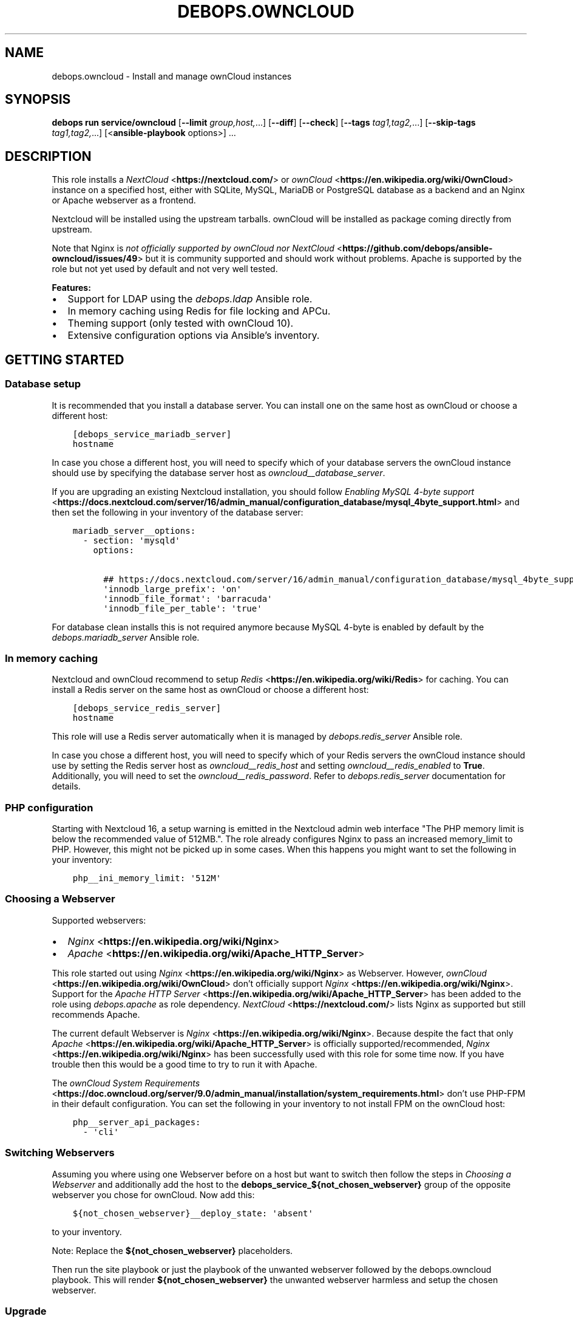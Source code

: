 .\" Man page generated from reStructuredText.
.
.
.nr rst2man-indent-level 0
.
.de1 rstReportMargin
\\$1 \\n[an-margin]
level \\n[rst2man-indent-level]
level margin: \\n[rst2man-indent\\n[rst2man-indent-level]]
-
\\n[rst2man-indent0]
\\n[rst2man-indent1]
\\n[rst2man-indent2]
..
.de1 INDENT
.\" .rstReportMargin pre:
. RS \\$1
. nr rst2man-indent\\n[rst2man-indent-level] \\n[an-margin]
. nr rst2man-indent-level +1
.\" .rstReportMargin post:
..
.de UNINDENT
. RE
.\" indent \\n[an-margin]
.\" old: \\n[rst2man-indent\\n[rst2man-indent-level]]
.nr rst2man-indent-level -1
.\" new: \\n[rst2man-indent\\n[rst2man-indent-level]]
.in \\n[rst2man-indent\\n[rst2man-indent-level]]u
..
.TH "DEBOPS.OWNCLOUD" "5" "Sep 16, 2024" "v3.0.7" "DebOps"
.SH NAME
debops.owncloud \- Install and manage ownCloud instances
.SH SYNOPSIS
.sp
\fBdebops run service/owncloud\fP [\fB\-\-limit\fP \fIgroup,host,\fP\&...] [\fB\-\-diff\fP] [\fB\-\-check\fP] [\fB\-\-tags\fP \fItag1,tag2,\fP\&...] [\fB\-\-skip\-tags\fP \fItag1,tag2,\fP\&...] [<\fBansible\-playbook\fP options>] ...
.SH DESCRIPTION
.sp
This role installs a \fI\%NextCloud\fP <\fBhttps://nextcloud.com/\fP> or \fI\%ownCloud\fP <\fBhttps://en.wikipedia.org/wiki/OwnCloud\fP> instance on a specified host, either with
SQLite, MySQL, MariaDB or PostgreSQL database as a backend and an Nginx
or Apache webserver as a frontend.
.sp
Nextcloud will be installed using the upstream tarballs. ownCloud will be installed as package coming directly from upstream.
.sp
Note that Nginx is \fI\%not officially supported by ownCloud nor NextCloud\fP <\fBhttps://github.com/debops/ansible-owncloud/issues/49\fP> but it is community
supported and should work without problems. Apache is supported by the role but
not yet used by default and not very well tested.
.sp
\fBFeatures:\fP
.INDENT 0.0
.IP \(bu 2
Support for LDAP using the \fI\%debops.ldap\fP Ansible role.
.IP \(bu 2
In memory caching using Redis for file locking and APCu.
.IP \(bu 2
Theming support (only tested with ownCloud 10).
.IP \(bu 2
Extensive configuration options via Ansible’s inventory.
.UNINDENT
.SH GETTING STARTED
.SS Database setup
.sp
It is recommended that you install a database server. You can install one on
the same host as ownCloud or choose a different host:
.INDENT 0.0
.INDENT 3.5
.sp
.nf
.ft C
[debops_service_mariadb_server]
hostname
.ft P
.fi
.UNINDENT
.UNINDENT
.sp
In case you chose a different host, you will need to specify which of your
database servers the ownCloud instance should use by specifying the database
server host as \fI\%owncloud__database_server\fP\&.
.sp
If you are upgrading an existing Nextcloud installation, you should follow
\fI\%Enabling MySQL 4\-byte support\fP <\fBhttps://docs.nextcloud.com/server/16/admin_manual/configuration_database/mysql_4byte_support.html\fP>
and then set the following in your inventory of the database server:
.INDENT 0.0
.INDENT 3.5
.sp
.nf
.ft C
mariadb_server__options:
  \- section: \(aqmysqld\(aq
    options:

      ## https://docs.nextcloud.com/server/16/admin_manual/configuration_database/mysql_4byte_support.html
      \(aqinnodb_large_prefix\(aq: \(aqon\(aq
      \(aqinnodb_file_format\(aq: \(aqbarracuda\(aq
      \(aqinnodb_file_per_table\(aq: \(aqtrue\(aq
.ft P
.fi
.UNINDENT
.UNINDENT
.sp
For database clean installs this is not required anymore because MySQL 4\-byte
is enabled by default by the \fI\%debops.mariadb_server\fP Ansible role.
.SS In memory caching
.sp
Nextcloud and ownCloud recommend to setup \fI\%Redis\fP <\fBhttps://en.wikipedia.org/wiki/Redis\fP> for caching. You can install a Redis server
on the same host as ownCloud or choose a different host:
.INDENT 0.0
.INDENT 3.5
.sp
.nf
.ft C
[debops_service_redis_server]
hostname
.ft P
.fi
.UNINDENT
.UNINDENT
.sp
This role will use a Redis server automatically when it is managed by
\fI\%debops.redis_server\fP Ansible role.
.sp
In case you chose a different host, you will need to specify which of your
Redis servers the ownCloud instance should use by setting the Redis
server host as \fI\%owncloud__redis_host\fP and setting
\fI\%owncloud__redis_enabled\fP to \fBTrue\fP\&.
Additionally, you will need to set the \fI\%owncloud__redis_password\fP\&.
Refer to \fI\%debops.redis_server\fP documentation for details.
.SS PHP configuration
.sp
Starting with Nextcloud 16, a setup warning is emitted in the Nextcloud admin web interface \(dqThe PHP memory limit is below the recommended value of 512MB.\(dq. The role already configures Nginx to pass an increased memory_limit to PHP. However, this might not be picked up in some cases. When this happens you might want to set the following in your inventory:
.INDENT 0.0
.INDENT 3.5
.sp
.nf
.ft C
php__ini_memory_limit: \(aq512M\(aq
.ft P
.fi
.UNINDENT
.UNINDENT
.SS Choosing a Webserver
.sp
Supported webservers:
.INDENT 0.0
.IP \(bu 2
\fI\%Nginx\fP <\fBhttps://en.wikipedia.org/wiki/Nginx\fP>
.IP \(bu 2
\fI\%Apache\fP <\fBhttps://en.wikipedia.org/wiki/Apache_HTTP_Server\fP>
.UNINDENT
.sp
This role started out using \fI\%Nginx\fP <\fBhttps://en.wikipedia.org/wiki/Nginx\fP> as Webserver. However, \fI\%ownCloud\fP <\fBhttps://en.wikipedia.org/wiki/OwnCloud\fP> don’t
officially support \fI\%Nginx\fP <\fBhttps://en.wikipedia.org/wiki/Nginx\fP>\&. Support for the \fI\%Apache HTTP Server\fP <\fBhttps://en.wikipedia.org/wiki/Apache_HTTP_Server\fP> has been added
to the role using
\fI\%debops.apache\fP as role dependency.
\fI\%NextCloud\fP <\fBhttps://nextcloud.com/\fP> lists Nginx as supported but still recommends Apache.
.sp
The current default Webserver is \fI\%Nginx\fP <\fBhttps://en.wikipedia.org/wiki/Nginx\fP>\&. Because despite the fact that only
\fI\%Apache\fP <\fBhttps://en.wikipedia.org/wiki/Apache_HTTP_Server\fP> is officially supported/recommended, \fI\%Nginx\fP <\fBhttps://en.wikipedia.org/wiki/Nginx\fP> has been successfully used
with this role for some time now. If you have trouble then this would be a good
time to try to run it with Apache.
.sp
The \fI\%ownCloud System Requirements\fP <\fBhttps://doc.owncloud.org/server/9.0/admin_manual/installation/system_requirements.html\fP> don’t use PHP\-FPM in their default
configuration. You can set the following in your inventory to not install FPM
on the ownCloud host:
.INDENT 0.0
.INDENT 3.5
.sp
.nf
.ft C
php__server_api_packages:
  \- \(aqcli\(aq
.ft P
.fi
.UNINDENT
.UNINDENT
.SS Switching Webservers
.sp
Assuming you where using one Webserver before on a host but want to switch then
follow the steps in \fI\%Choosing a Webserver\fP and additionally add the host to
the \fBdebops_service_${not_chosen_webserver}\fP group of the opposite webserver
you chose for ownCloud.
Now add this:
.INDENT 0.0
.INDENT 3.5
.sp
.nf
.ft C
${not_chosen_webserver}__deploy_state: \(aqabsent\(aq
.ft P
.fi
.UNINDENT
.UNINDENT
.sp
to your inventory.
.sp
Note: Replace the \fB${not_chosen_webserver}\fP placeholders.
.sp
Then run the site playbook or just the playbook of the unwanted webserver
followed by the debops.owncloud playbook.
This will render \fB${not_chosen_webserver}\fP the unwanted webserver harmless
and setup the chosen webserver.
.SS Upgrade
.sp
All upgrades be it major or patch need to be done manually for now. The role
currently does not automate this.
.sp
Upgrade the application using the built\-in upgrade feature, then rerun the
service playbook for this role to ensure the matching settings are applied.
.sp
If the application complains under \fB/settings/admin/overview\fP then you might need to run:
.INDENT 0.0
.INDENT 3.5
.sp
.nf
.ft C
occ upgrade; occ db:add\-missing\-indice; occ db:add\-missing\-columns; occ db:convert\-filecache\-bigint; occ db:add\-missing\-primary\-keys && occ maintenance:mode \-\-off
.ft P
.fi
.UNINDENT
.UNINDENT
.sp
It also does not hurt to run that by default.
.SS Expected warnings
.sp
Nextcloud and ownCloud have a self check under \(dqAdministration\(dq \-> \(dqOverview\(dq. Some warnings are expected to be shown.
.INDENT 0.0
.IP \(bu 2
Nextcloud 21 and newer: Module \fBphp\-imagick\fP in this instance has no SVG
support. For better compatibility it is recommended to install it.
.sp
Background: SVG support is disabled for security reasons by default. Lets
keep it at that for now until we can better assess the situation.
.UNINDENT
.SS Example inventory
.sp
To setup ownCloud on a given host it should be included in the
\fB[debops_service_owncloud]\fP Ansible inventory group:
.INDENT 0.0
.INDENT 3.5
.sp
.nf
.ft C
[debops_service_owncloud]
hostname
.ft P
.fi
.UNINDENT
.UNINDENT
.sp
Note that the \fBdebops_service_owncloud\fP group uses the default webserver,
refer to \fI\%Choosing a Webserver\fP\&.
.SS Recommended settings
.INDENT 0.0
.INDENT 3.5
.sp
.nf
.ft C
owncloud__config:

  # https://docs.nextcloud.com/server/latest/admin_manual/configuration_server/config_sample_php_parameters.html#user\-experience
  default_phone_region: \(aqDE\(aq
.ft P
.fi
.UNINDENT
.UNINDENT
.SS Ansible facts
.sp
The role gathers various Ansible facts about ownCloud for internal use or use
by other roles or playbooks.
.sp
One of the sources for the facts is the \fB/var/www/owncloud/config/config.php\fP
file which has \fB0640\fP as default permissions.
The remote user who gathers the facts should be able to read this file.
Note that facts gathering does not happen with elevated privileges by default.
One way to achieve this is by making your configuration management user member
of the \fBwww\-data\fP group by including the following in your inventory:
.INDENT 0.0
.INDENT 3.5
.sp
.nf
.ft C
bootstrap__admin_groups: [ \(aqadmins\(aq, \(aqstaff\(aq, \(aqadm\(aq, \(aqsudo\(aq, \(aqwww\-data\(aq ]
.ft P
.fi
.UNINDENT
.UNINDENT
.sp
The following Ansible facts are available:
.INDENT 0.0
.INDENT 3.5
.sp
.nf
.ft C
{
    \(dqauto_security_updates_enabled\(dq: false,
    \(dqdatadirectory\(dq: \(dq/var/www/owncloud/data\(dq,
    \(dqenabled\(dq: true,
    \(dqinstanceid\(dq: \(dqxxxxxxxxxxxx\(dq,
    \(dqmaintenance\(dq: false,
    \(dqrelease\(dq: \(dq9.0\(dq,
    \(dqtheme\(dq: \(dqdebops\(dq,
    \(dqtrusted_domains\(dq: [
        \(dqcloud.example.org\(dq
    ],
    \(dqupdatechecker\(dq: false,
    \(dqvariant\(dq: \(dqowncloud\(dq,
    \(dqversion\(dq: \(dq9.0.7.1\(dq,
    \(dqwebserver\(dq: \(dqnginx\(dq
}
.ft P
.fi
.UNINDENT
.UNINDENT
.sp
Note that the role uses Ansible facts gathered from the \fBconfig.php\fP
file internally and might not work as expected when those facts can not be gathered.
.sp
The following can happen when the configuration management user has no access
to the \fBconfig.php\fP file:
.INDENT 0.0
.IP \(bu 2
Certain \fBocc\fP commands are not available in maintenance mode. The
role normally filters those commands out if it detects that ownCloud is in
maintenance mode. Maintenance mode is assumed to be off if it can not be
detected. If it is on, role execution will stop when one of those
\fBocc\fP commands is encountered.
.UNINDENT
.sp
and only the following facts will be available in this case:
.INDENT 0.0
.INDENT 3.5
.sp
.nf
.ft C
{
    \(dqauto_security_updates_enabled\(dq: true,
    \(dqenabled\(dq: true,
    \(dqvariant\(dq: \(dqowncloud\(dq,
    \(dqwebserver\(dq: \(dqnginx\(dq
}
.ft P
.fi
.UNINDENT
.UNINDENT
.SS Example playbook
.sp
The following playbooks are used in DebOps. If you are using these role without
DebOps you might need to adapt them to make them work in your setup.
.sp
Ansible playbook that uses the \fBdebops.owncloud\fP role together with \fI\%debops.nginx\fP:
.INDENT 0.0
.INDENT 3.5
.sp
.nf
.ft C
\-\-\-

\- name: Install and manage ownCloud instances with Nginx as webserver
  collections: [ \(aqdebops.debops\(aq, \(aqdebops.roles01\(aq,
                 \(aqdebops.roles02\(aq, \(aqdebops.roles03\(aq ]
  hosts: [ \(aqdebops_service_owncloud\(aq, \(aqdebops_service_owncloud_nginx\(aq ]
  become: True

  environment: \(aq{{ inventory__environment | d({})
                   | combine(inventory__group_environment | d({}))
                   | combine(inventory__host_environment  | d({})) }}\(aq

  pre_tasks:

    \- name: Apply keyring configuration for php environment
      import_role:
        name: \(aqkeyring\(aq
      vars:
        keyring__dependent_apt_keys:
          \- \(aq{{ php__keyring__dependent_apt_keys }}\(aq
          \- \(aq{{ mariadb__keyring__dependent_apt_keys if (owncloud__database == \(dqmariadb\(dq) else [] }}\(aq
          \- \(aq{{ postgresql__keyring__dependent_apt_keys if (owncloud__database == \(dqpostgresql\(dq) else [] }}\(aq
          \- \(aq{{ nginx__keyring__dependent_apt_keys }}\(aq
          \- \(aq{{ owncloud__keyring__dependent_apt_keys }}\(aq
        keyring__dependent_gpg_keys:
          \- \(aq{{ owncloud__keyring__dependent_gpg_keys }}\(aq
      tags: [ \(aqrole::keyring\(aq, \(aqskip::keyring\(aq, \(aqrole::php\(aq,
              \(aqrole::mariadb\(aq, \(aqrole::postgresql\(aq,
              \(aqrole::nginx\(aq, \(aqrole::owncloud\(aq ]

    \- name: Prepare php environment
      import_role:
        name: \(aqphp\(aq
        tasks_from: \(aqmain_env\(aq
      tags: [ \(aqrole::php\(aq, \(aqrole::php:env\(aq, \(aqrole::logrotate\(aq ]

    \- name: Prepare owncloud environment
      import_role:
        name: \(aqowncloud\(aq
        tasks_from: \(aqmain_env\(aq
      tags: [ \(aqrole::owncloud\(aq, \(aqrole::owncloud:env\(aq, \(aqrole::nginx\(aq ]

  roles:

    \- role: apt_preferences
      tags: [ \(aqrole::apt_preferences\(aq, \(aqskip::apt_preferences\(aq, \(aqrole::nginx\(aq, \(aqrole::php\(aq ]
      apt_preferences__dependent_list:
        \- \(aq{{ nginx__apt_preferences__dependent_list }}\(aq
        \- \(aq{{ owncloud__apt_preferences__dependent_list }}\(aq
        \- \(aq{{ php__apt_preferences__dependent_list }}\(aq

    \- role: ferm
      tags: [ \(aqrole::ferm\(aq, \(aqskip::ferm\(aq, \(aqrole::nginx\(aq ]
      ferm__dependent_rules:
        \- \(aq{{ nginx__ferm__dependent_rules }}\(aq

    \- role: python
      tags: [ \(aqrole::python\(aq, \(aqskip::python\(aq, \(aqrole::ldap\(aq, \(aqrole::mariadb\(aq, \(aqrole::postgresql\(aq ]
      python__dependent_packages3:
        \- \(aq{{ ldap__python__dependent_packages3 }}\(aq
        \- \(aq{{ mariadb__python__dependent_packages3
              if (owncloud__database == \(dqmariadb\(dq)
              else [] }}\(aq
        \- \(aq{{ postgresql__python__dependent_packages3
              if (owncloud__database == \(dqpostgresql\(dq)
              else [] }}\(aq
        \- \(aq{{ nginx__python__dependent_packages3 }}\(aq
      python__dependent_packages2:
        \- \(aq{{ ldap__python__dependent_packages2 }}\(aq
        \- \(aq{{ mariadb__python__dependent_packages2
              if (owncloud__database == \(dqmariadb\(dq)
              else [] }}\(aq
        \- \(aq{{ postgresql__python__dependent_packages2
              if (owncloud__database == \(dqpostgresql\(dq)
              else [] }}\(aq
        \- \(aq{{ nginx__python__dependent_packages2 }}\(aq

    \- role: ldap
      tags: [ \(aqrole::ldap\(aq, \(aqskip::ldap\(aq ]
      ldap__dependent_tasks:
        \- \(aq{{ owncloud__ldap__dependent_tasks }}\(aq

    \- role: mariadb
      tags: [ \(aqrole::mariadb\(aq, \(aqskip::mariadb\(aq ]
      mariadb__dependent_databases: \(aq{{ owncloud__mariadb__dependent_databases }}\(aq
      mariadb__dependent_users: \(aq{{ owncloud__mariadb__dependent_users }}\(aq
      when: (owncloud__database == \(aqmariadb\(aq)

    \- role: postgresql
      tags: [ \(aqrole::postgresql\(aq, \(aqskip::postgresql\(aq ]
      postgresql__dependent_roles: \(aq{{ owncloud__postgresql__dependent_roles }}\(aq
      postgresql__dependent_groups: \(aq{{ owncloud__postgresql__dependent_groups }}\(aq
      postgresql__dependent_databases: \(aq{{ owncloud__postgresql__dependent_databases }}\(aq
      when: (owncloud__database == \(aqpostgresql\(aq)

    \- role: unattended_upgrades
      tags: [ \(aqrole::unattended_upgrades\(aq, \(aqskip::unattended_upgrades\(aq ]
      unattended_upgrades__dependent_origins: \(aq{{ owncloud__unattended_upgrades__dependent_origins }}\(aq

    \- role: php
      tags: [ \(aqrole::php\(aq, \(aqskip::php\(aq ]
      php__dependent_packages:
        \- \(aq{{ owncloud__php__dependent_packages }}\(aq
      php__dependent_configuration:
        \- \(aq{{ owncloud__php__dependent_configuration }}\(aq
      php__dependent_pools:
        \- \(aq{{ owncloud__php__dependent_pools }}\(aq

    \- role: cron
      tags: [ \(aqrole::cron\(aq, \(aqskip::cron\(aq ]

    \- role: logrotate
      tags: [ \(aqrole::logrotate\(aq, \(aqskip::logrotate\(aq ]
      logrotate__dependent_config:
        \- \(aq{{ php__logrotate__dependent_config }}\(aq
        \- \(aq{{ owncloud__logrotate__dependent_config }}\(aq

    \- role: nginx
      tags: [ \(aqrole::nginx\(aq, \(aqskip::nginx\(aq ]
      nginx__dependent_servers:
        \- \(aq{{ owncloud__nginx__dependent_servers }}\(aq
      nginx__dependent_upstreams:
        \- \(aq{{ owncloud__nginx__dependent_upstreams }}\(aq

    \- role: owncloud
      tags: [ \(aqrole::owncloud\(aq, \(aqskip::owncloud\(aq ]

.ft P
.fi
.UNINDENT
.UNINDENT
.sp
Ansible playbook that uses the \fBdebops.owncloud\fP role together with \fI\%debops.apache\fP:
.INDENT 0.0
.INDENT 3.5
.sp
.nf
.ft C
\-\-\-

\- name: Install and manage ownCloud instances with Apache as webserver
  collections: [ \(aqdebops.debops\(aq, \(aqdebops.roles01\(aq,
                 \(aqdebops.roles02\(aq, \(aqdebops.roles03\(aq ]
  hosts: [ \(aqdebops_service_owncloud_apache\(aq ]
  become: True

  environment: \(aq{{ inventory__environment | d({})
                   | combine(inventory__group_environment | d({}))
                   | combine(inventory__host_environment  | d({})) }}\(aq

  pre_tasks:

    \- name: Apply keyring configuration for php environment
      import_role:
        name: \(aqkeyring\(aq
      vars:
        keyring__dependent_apt_keys:
          \- \(aq{{ php__keyring__dependent_apt_keys }}\(aq
          \- \(aq{{ mariadb__keyring__dependent_apt_keys if (owncloud__database == \(dqmariadb\(dq) else [] }}\(aq
          \- \(aq{{ postgresql__keyring__dependent_apt_keys if (owncloud__database == \(dqpostgresql\(dq) else [] }}\(aq
          \- \(aq{{ owncloud__keyring__dependent_apt_keys }}\(aq
        keyring__dependent_gpg_keys:
          \- \(aq{{ owncloud__keyring__dependent_gpg_keys }}\(aq
      tags: [ \(aqrole::keyring\(aq, \(aqskip::keyring\(aq, \(aqrole::php\(aq,
              \(aqrole::mariadb\(aq, \(aqrole::postgresql\(aq, \(aqrole::owncloud\(aq ]

    \- name: Prepare php environment
      import_role:
        name: \(aqphp\(aq
        tasks_from: \(aqmain_env\(aq
      tags: [ \(aqrole::php\(aq, \(aqrole::php:env\(aq, \(aqrole::logrotate\(aq ]

    \- name: Prepare apache environment
      import_role:
        name: \(aqapache\(aq
        tasks_from: \(aqmain_env\(aq
      tags: [ \(aqrole::apache\(aq, \(aqrole::apache:env\(aq ]

    \- name: Prepare owncloud environment
      import_role:
        name: \(aqowncloud\(aq
        tasks_from: \(aqmain_env\(aq
      tags: [ \(aqrole::owncloud\(aq, \(aqrole::owncloud:env\(aq ]

  roles:

    \- role: apt_preferences
      tags: [ \(aqrole::apt_preferences\(aq, \(aqskip::apt_preferences\(aq ]
      apt_preferences__dependent_list:
        \- \(aq{{ owncloud__apt_preferences__dependent_list }}\(aq
        \- \(aq{{ php__apt_preferences__dependent_list }}\(aq

    \- role: ferm
      tags: [ \(aqrole::ferm\(aq, \(aqskip::ferm\(aq ]
      ferm__dependent_rules:
        \- \(aq{{ apache__ferm__dependent_rules }}\(aq

    \- role: python
      tags: [ \(aqrole::python\(aq, \(aqskip::python\(aq, \(aqrole::ldap\(aq, \(aqrole::mariadb\(aq, \(aqrole::postgresql\(aq ]
      python__dependent_packages3:
        \- \(aq{{ ldap__python__dependent_packages3 }}\(aq
        \- \(aq{{ mariadb__python__dependent_packages3
              if (owncloud__database == \(dqmariadb\(dq)
              else [] }}\(aq
        \- \(aq{{ postgresql__python__dependent_packages3
              if (owncloud__database == \(dqpostgresql\(dq)
              else [] }}\(aq
      python__dependent_packages2:
        \- \(aq{{ ldap__python__dependent_packages2 }}\(aq
        \- \(aq{{ mariadb__python__dependent_packages2
              if (owncloud__database == \(dqmariadb\(dq)
              else [] }}\(aq
        \- \(aq{{ postgresql__python__dependent_packages2
              if (owncloud__database == \(dqpostgresql\(dq)
              else [] }}\(aq

    \- role: ldap
      tags: [ \(aqrole::ldap\(aq, \(aqskip::ldap\(aq ]
      ldap__dependent_tasks:
        \- \(aq{{ owncloud__ldap__dependent_tasks }}\(aq

    \- role: mariadb
      tags: [ \(aqrole::mariadb\(aq, \(aqskip::mariadb\(aq ]
      mariadb__dependent_users: \(aq{{ owncloud__mariadb__dependent_users }}\(aq
      when: (owncloud__database == \(aqmariadb\(aq)

    \- role: postgresql
      tags: [ \(aqrole::postgresql\(aq, \(aqskip::postgresql\(aq ]
      postgresql__dependent_roles: \(aq{{ owncloud__postgresql__dependent_roles }}\(aq
      postgresql__dependent_groups: \(aq{{ owncloud__postgresql__dependent_groups }}\(aq
      postgresql__dependent_databases: \(aq{{ owncloud__postgresql__dependent_databases }}\(aq
      when: (owncloud__database == \(aqpostgresql\(aq)

    \- role: unattended_upgrades
      tags: [ \(aqrole::unattended_upgrades\(aq, \(aqskip::unattended_upgrades\(aq ]
      unattended_upgrades__dependent_origins: \(aq{{ owncloud__unattended_upgrades__dependent_origins }}\(aq

    \- role: php
      tags: [ \(aqrole::php\(aq, \(aqskip::php\(aq ]
      php__dependent_packages:
        \- \(aq{{ owncloud__php__dependent_packages }}\(aq
      php__dependent_configuration:
        \- \(aq{{ owncloud__php__dependent_configuration }}\(aq
      php__dependent_pools:
        \- \(aq{{ owncloud__php__dependent_pools }}\(aq

    \- role: cron
      tags: [ \(aqrole::cron\(aq, \(aqskip::cron\(aq ]

    \- role: logrotate
      tags: [ \(aqrole::logrotate\(aq, \(aqskip::logrotate\(aq ]
      logrotate__dependent_config:
        \- \(aq{{ php__logrotate__dependent_config }}\(aq
        \- \(aq{{ owncloud__logrotate__dependent_config }}\(aq

    \- role: apache
      tags: [ \(aqrole::apache\(aq, \(aqskip::apache\(aq ]
      apache__dependent_snippets: \(aq{{ owncloud__apache__dependent_snippets }}\(aq
      apache__dependent_vhosts:
        \- \(aq{{ owncloud__apache__dependent_vhosts }}\(aq

    \- role: owncloud
      tags: [ \(aqrole::owncloud\(aq, \(aqskip::owncloud\(aq ]

.ft P
.fi
.UNINDENT
.UNINDENT
.sp
These playbooks are shipped with DebOps and are also contained in this role under
\fBdocs/playbooks/\fP\&.
.SS Ansible tags
.sp
You can use Ansible \fB\-\-tags\fP or \fB\-\-skip\-tags\fP parameters to limit what
tasks are performed during Ansible run. This can be used after a host was first
configured to speed up playbook execution, when you are sure that most of the
configuration is already in the desired state.
.sp
Available role tags:
.INDENT 0.0
.TP
.B \fBrole::owncloud\fP
Main role tag, should be used in the playbook to execute all of the role
tasks as well as role dependencies.
.TP
.B \fBrole::owncloud:pkg\fP
Tasks related to system package management like installing, upgrading or
removing packages.
.TP
.B \fBrole::owncloud:tarball\fP
Tasks related to installing by Tarball.
.TP
.B \fBrole::owncloud:config\fP
Run tasks related to ownCloud configuration and setup.
.TP
.B \fBrole::owncloud:mail\fP
Run tasks related to the deployment of the mail configuration.
.TP
.B \fBrole::owncloud:occ\fP
Run tasks related to the \fBocc\fP command.
.TP
.B \fBrole::owncloud:occ_config\fP
Run tasks related to \fBocc config:\fP commands generated from
\fI\%owncloud__apps_config\fP variables.
.TP
.B \fBrole::owncloud:auto_upgrade\fP
Run tasks related preparing ownCloud auto upgrade.
.TP
.B \fBrole::owncloud:ldap\fP
Run tasks related to the LDAP configuration.
.TP
.B \fBrole::owncloud:theme\fP
Run tasks related to the configuring the ownCloud theme.
.TP
.B \fBrole::owncloud:copy\fP
Run tasks related to copying and deletion of files in user profiles.
.UNINDENT
.SH EXTERNAL USERS
.sp
This section gives more details on how to setup external users for ownCloud.
.SS Users from debops.slapd
.sp
Should work out of the box when enabled:
.INDENT 0.0
.INDENT 3.5
.sp
.nf
.ft C
owncloud__ldap_enabled: True
.ft P
.fi
.UNINDENT
.UNINDENT
.sp
Refer to \fI\%LDAP authentication\fP for details.
.SS Users from MS Windows Active Directory
.sp
First, you will need an AD user with which ownCloud can do a LDAP bind in order
to read information about the users and check passwords.
This user should be unprivileged.
.sp
Create the AD user and configure it like this:
.INDENT 0.0
.INDENT 3.5
.sp
.nf
.ft C
[ ] User must change password at next logon
[x] User cannot change password
[x] Password never expires
[ ] Account is disabled
.ft P
.fi
.UNINDENT
.UNINDENT
.sp
The user must not be able to login from computers.
FIXME: Figure out how that can be configured.
.INDENT 0.0
.INDENT 3.5
.sp
.nf
.ft C
owncloud__ldap_enabled: True

# ownCloud LDAP recommendations by the debops.owncloud maintainers for MS Windows AD [[[
# Note that those recommendations might deviate from ownCloud
# recommendations but those are the settings which are proven to work.
owncloud__ldap_method: \(aqplain\(aq
owncloud__ldap_expert_username_attr: \(aqsAMAccountName\(aq

owncloud__ldap_conf_map:
  ldapHost: \(aq{{ owncloud__ldap_primary_server }}\(aq
  ldapPort: \(aq{{ owncloud__ldap_port }}\(aq
  ldapAgentName: \(aq{{ owncloud__ldap_binddn }}\(aq
  ldapBase: \(aq{{ owncloud__ldap_base_dn | join(\(dq,\(dq) }}\(aq
  ldapExpertUsernameAttr: \(aq{{ owncloud__ldap_expert_username_attr }}\(aq
# .. ]]]

# Custom settings.
owncloud__ldap_primary_server: \(aqdc01.example.org\(aq
owncloud__ldap_base_dn: [ \(aqDC=example\(aq, \(aqDC=org\(aq ]
owncloud__ldap_binddn: \(aqCN=owncloudbind,OU=service\-users,{{ owncloud__ldap_base_dn | join(\(dq,\(dq) }}\(aq
.ft P
.fi
.UNINDENT
.UNINDENT
.sp
Note that this leaves the LDAP configuration in ownCloud at an unfinished state.
The role maintainers consider it to be easier to finish the LDAP configuration
via the admin web interface.
TODO: Add a backup option of all LDAP settings to the Ansible controller.
.sp
Refer to \fI\%debops.secret\fP to learn how passwords are handled.
.SH EXTERNAL STORAGE
.sp
This section gives some hints how to setup external storage for ownCloud.
The automation support for this in \fBdebops.owncloud\fP currently limited. This
might be added in a later version of the role.
.SS SMB/CIFS
.sp
To enable SMB/CIFS support in the role set:
.INDENT 0.0
.INDENT 3.5
.sp
.nf
.ft C
owncloud__smb_support: True
.ft P
.fi
.UNINDENT
.UNINDENT
.sp
in your inventory.
.sp
Setting up SMB/CIFS in different environment based on Debian Jessie required
some debugging so if you have trouble with SMB and MS Windows or NetApp file
servers, you can try the following.
.sp
Add the host(s) to the \fBdebops_service_samba\fP Ansible host group:
.INDENT 0.0
.INDENT 3.5
.sp
.nf
.ft C
[debops_service_samba]
hostname
.ft P
.fi
.UNINDENT
.UNINDENT
.sp
and include this:
.INDENT 0.0
.INDENT 3.5
.sp
.nf
.ft C
# Don’t install the \(ga\(gasamba\(ga\(ga server as it is not needed on a typical
# ownCloud server which acts as SMB client.
samba__base_packages:
  # \- \(aqsamba\(aq
  \- \(aqsamba\-common\(aq
  \- \(aqsamba\-common\-bin\(aq

# Set AD domain. It might be required to adjust in case \(ganetbase__domain\(ga
# is not equal to the Samba domain/workgroup.
# ownCloud as of 9.0 provides a Domain field when setting up an external
# storage but configuring this here is still nice in case you need to debug
# a SMB/CIFS share using \(gasmbclient\(ga.
samba__workgroup: \(aq{{ netbase__domain }}\(aq

samba__global_custom:
  ## DFS workaround:
  \(aqclient ntlmv2 auth\(aq: \(aqno\(aq

  ## Downgrade NetApp workaround:
  ## https://community.netapp.com/t5/Network\-Storage\-Protocols\-Discussions/samba\-3\-6\-23\-30\-on\-CentOS\-gt\-error\-in\-smbclient/m\-p/118486#M8350
  \(aqclient use spnego\(aq: \(aqno\(aq
.ft P
.fi
.UNINDENT
.UNINDENT
.sp
in your inventory to get started.
.sp
The run the \fBservice/samba\fP playbook.
.sp
When you have further suggestions, you are welcome to share them here to save
us all some debugging time.
.SH DEFAULT VARIABLE DETAILS
.sp
Some of \fBdebops.owncloud\fP default variables have more extensive
configuration than simple strings or lists, here you can find documentation and
examples for them.
.SS owncloud__config
.sp
Dict keys can be overridden when they are present in multiple dicts.
Order of priority from least to most specific:
.INDENT 0.0
.IP \(bu 2
\fI\%owncloud__role_config\fP
.IP \(bu 2
\fI\%owncloud__role_recommended_config\fP
.IP \(bu 2
\fI\%owncloud__config\fP
.IP \(bu 2
\fI\%owncloud__group_config\fP
.IP \(bu 2
\fI\%owncloud__host_config\fP
.UNINDENT
.sp
Each variable can hold multiple keys and values. The dict value can either be a
value directly intended for ownCloud (corresponding directly to the value in
the \fBconfig.php\fP file) or a dict itself in case more flexibility is
required. A ownCloud value can also be a dict. The decision is made based on
the presence of the \fBvalue\fP and the \fBstate\fP keys. If both are present, the
\fBstate\fP key will be evaluated by Ansible.
Here are the available options of the inner dict:
.INDENT 0.0
.TP
.B \fBvalue\fP
Required, string. Corresponding to the value in the \fBconfig.php\fP file.
.TP
.B \fBstate\fP
Required, string. Allows to specify if the option should be \fBpresent\fP or \fBabsent\fP in the configuration.
.UNINDENT
.sp
\fBNOTE:\fP
.INDENT 0.0
.INDENT 3.5
Parameters with (backslash) need to be double escaped:
.INDENT 0.0
.INDENT 3.5
.INDENT 0.0
.INDENT 3.5
.sp
.nf
.ft C
owncloud__config:
  memcache.local: \(aq\e\eOC\e\eMemcache\e\eAPCu\(aq
.ft P
.fi
.UNINDENT
.UNINDENT
.UNINDENT
.UNINDENT
.sp
This is not confirmed by the \fI\%official ownCloud documentation\fP <\fBhttps://doc.owncloud.org/server/9.0/admin_manual/configuration_server/caching_configuration.html\fP>
but is a result of how the configuration file is generated using JSON as intermediate data format.
.UNINDENT
.UNINDENT
.sp
Refer to the \fI\%official ownCloud documentation\fP <\fBhttps://doc.owncloud.org/server/9.0/admin_manual/configuration_server/config_sample_php_parameters.html\fP> for details about the available configuration options.
.SS Change/Disable skeleton files for new users (example)
.sp
The skeleton files which new users get copied into there ownCloud profile on
first login can be changed by the \fBskeletondirectory\fP setting which points to
the skeleton directory to use.
.sp
In case users should primarily stored their files on external storage, it can
make sense to not provided any skeleton files at all. This can be archived by
putting:
.INDENT 0.0
.INDENT 3.5
.sp
.nf
.ft C
owncloud__config:

  ## Points to the skeleton directory to use on first login of users.
  ## If this setting is an empty string, no files will be provided by default.
  skeletondirectory: \(aq\(aq
.ft P
.fi
.UNINDENT
.UNINDENT
.sp
into your Ansible inventory.
.SS owncloud__user_files
.sp
This section describes the options of \fI\%owncloud__user_files\fP and
similar lists.
.sp
Each list item is a dict with the following keys:
.INDENT 0.0
.TP
.B \fBsrc\fP
Path to the source file on the Ansible Controller. Alternatively you can use
\fBcontent\fP to provide the file contents directly in the inventory.
.TP
.B \fBcontent\fP
String or YAML text block with the file contents to put in the destination
file. Alternatively you can use \fBsrc\fP to provide the path to the
source file on Ansible Controller.
.TP
.B \fBdest\fP
Required, string. Path of the destination. The first directory is the user id.
Example: \fBuser_id/files/path\fP\&.
The destination on the remote host will be \fBowncloud__data_path + \(dq/\(dq + item.dest\fP\&.
.TP
.B \fBstate\fP
Optional. If not specified, or if specified and \fBpresent\fP, the file(s) will
be created. If specified and \fBabsent\fP, file will be removed.
.UNINDENT
.sp
Additionally, all parameters of the \fI\%Ansible ansible.builtin.copy module\fP <\fBhttps://docs.ansible.com/ansible/latest/collections/ansible/builtin/copy_module.html\fP> are
supported.
.sp
The reason why these lists exist (instead of using \fI\%debops.resources\fP) is that
ownCloud needs to be aware of any changes.
.SS Examples
.sp
Provide an immutable \fBREADME.md\fP file in the root directory of the ownCloud admin user:
.INDENT 0.0
.INDENT 3.5
.sp
.nf
.ft C
owncloud__user_files_group:

  \- dest: \(aq{{ owncloud__admin_username }}/files/README.md\(aq
    content: |
      This ownCloud instance is managed by Ansible.
      Changes done via the ownCloud web interface might be overwritten
      by subsequent Ansible runs.
      Refer to https://docs.debops.org/en/latest/ansible/roles/debops.owncloud/index.html for details.
    owner: \(aqroot\(aq
    group: \(aqroot\(aq
.ft P
.fi
.UNINDENT
.UNINDENT
.sp
Provide an \fBREADME.md\fP file in the \fBproject_a\fP subdirectory of the ownCloud admin user.
The \fBproject_a\fP directory will be created if it does not already exist.
The ownCloud admin user can change/delete the file and directory:
.INDENT 0.0
.INDENT 3.5
.sp
.nf
.ft C
owncloud__user_files_group:

  \- dest: \(aq{{ owncloud__admin_username }}/files/project_a/README.md\(aq
    content: |
      File template.
      Changes done to this file will be overwritten by subsequent Ansible runs.
.ft P
.fi
.UNINDENT
.UNINDENT
.SS owncloud__post_upgrade_hook_list
.sp
Each element of the  \fI\%owncloud__post_upgrade_hook_list\fP list either
is a simple string of the script‘s file path or a dict with the following options:
.INDENT 0.0
.TP
.B \fBpath\fP
Optional, string. File path of the script.
.TP
.B \fBstate\fP
Required, string. Allows to specify if upgrade hook script should be invoked
(\fBpresent\fP) or ignored (\fBabsent\fP) during after the upgrade.
.UNINDENT
.SS owncloud__ldap_config
.sp
The \fBowncloud__ldap_*_config\fP variables define the configuration of the \(dqLDAP
user and group backend\(dq Nextcloud plugin. The configuration is stored in the
Nextcloud database and can be manipulated using the \fBocc ldap:*\fP
commands. To view the current LDAP configuration and possible parameters, you
can run the command:
.INDENT 0.0
.INDENT 3.5
.sp
.nf
.ft C
occ ldap:show\-config
.ft P
.fi
.UNINDENT
.UNINDENT
.sp
Detailed information about configuring the LDAP support in Nextcloud can be
found in the \fI\%Nextcloud LDAP documentation page\fP <\fBhttps://docs.nextcloud.com/server/stable/admin_manual/configuration_user/user_auth_ldap.html\fP>
.SS Examples
.sp
The \fI\%owncloud__ldap_default_config\fP variable contains the default
parameters used to configure the LDAP support.
.sp
To modify the default values, or add new parameters, you can define them in the
Ansible inventory using the \fI\%owncloud__ldap_config\fP variable, for
example:
.INDENT 0.0
.INDENT 3.5
.sp
.nf
.ft C
owncloud__ldap_config:

  \- name: \(aqturnOnPasswordChange\(aq
    value: \(aq0\(aq
.ft P
.fi
.UNINDENT
.UNINDENT
.SS Syntax
.sp
The \fBowncloud__ldap_*_config\fP variables contain a list of YAML dictionaries,
each dictionary defines a single configuration entry using specific parameters:
.INDENT 0.0
.TP
.B \fBname\fP
Required. The name of the LDAP plugin configuration option, case\-sensitive.
Multiple configuration entries with the same \fBname\fP parameter are merged
together and can affect each other.
.TP
.B \fBvalue\fP
Required. The value of the configuration option, should be specified as
a string.
.TP
.B \fBstate\fP
Optional. If not specified or \fBpresent\fP, a given configuration option will
be set in the database. If \fBabsent\fP, the configuration will not be set
(existing configuration value stays intact). If \fBignore\fP, a given
configuration entry will not be evaluated during role execution.
.UNINDENT
.SH AUTHOR
Maciej Delmanowski, Hartmut Goebel, Robin Schneider
.SH COPYRIGHT
2014-2024, Maciej Delmanowski, Nick Janetakis, Robin Schneider and others
.\" Generated by docutils manpage writer.
.
